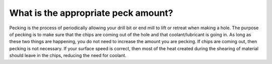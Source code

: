What is the appropriate peck amount?
==============
Pecking is the process of periodically allowing your drill bit or end mill to lift or retreat when making a hole. The purpose of pecking is to make sure that the chips are coming out of the hole and that coolant/lubricant is going in. As long as these two things are happening, you do not need to increase the amount you are pecking. If chips are coming out, then pecking is not necessary. If your surface speed is correct, then most of the heat created during the shearing of material should leave in the chips, reducing the need for coolant. 
